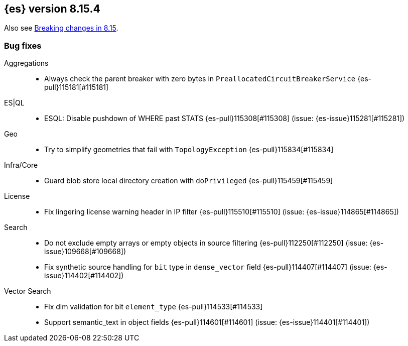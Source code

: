 [[release-notes-8.15.4]]
== {es} version 8.15.4

Also see <<breaking-changes-8.15,Breaking changes in 8.15>>.

[[bug-8.15.4]]
[float]
=== Bug fixes

Aggregations::
* Always check the parent breaker with zero bytes in `PreallocatedCircuitBreakerService` {es-pull}115181[#115181]

ES|QL::
* ESQL: Disable pushdown of WHERE past STATS {es-pull}115308[#115308] (issue: {es-issue}115281[#115281])

Geo::
* Try to simplify geometries that fail with `TopologyException` {es-pull}115834[#115834]

Infra/Core::
* Guard blob store local directory creation with `doPrivileged` {es-pull}115459[#115459]

License::
* Fix lingering license warning header in IP filter {es-pull}115510[#115510] (issue: {es-issue}114865[#114865])

Search::
* Do not exclude empty arrays or empty objects in source filtering {es-pull}112250[#112250] (issue: {es-issue}109668[#109668])
* Fix synthetic source handling for `bit` type in `dense_vector` field {es-pull}114407[#114407] (issue: {es-issue}114402[#114402])

Vector Search::
* Fix dim validation for bit `element_type` {es-pull}114533[#114533]
* Support semantic_text in object fields {es-pull}114601[#114601] (issue: {es-issue}114401[#114401])


